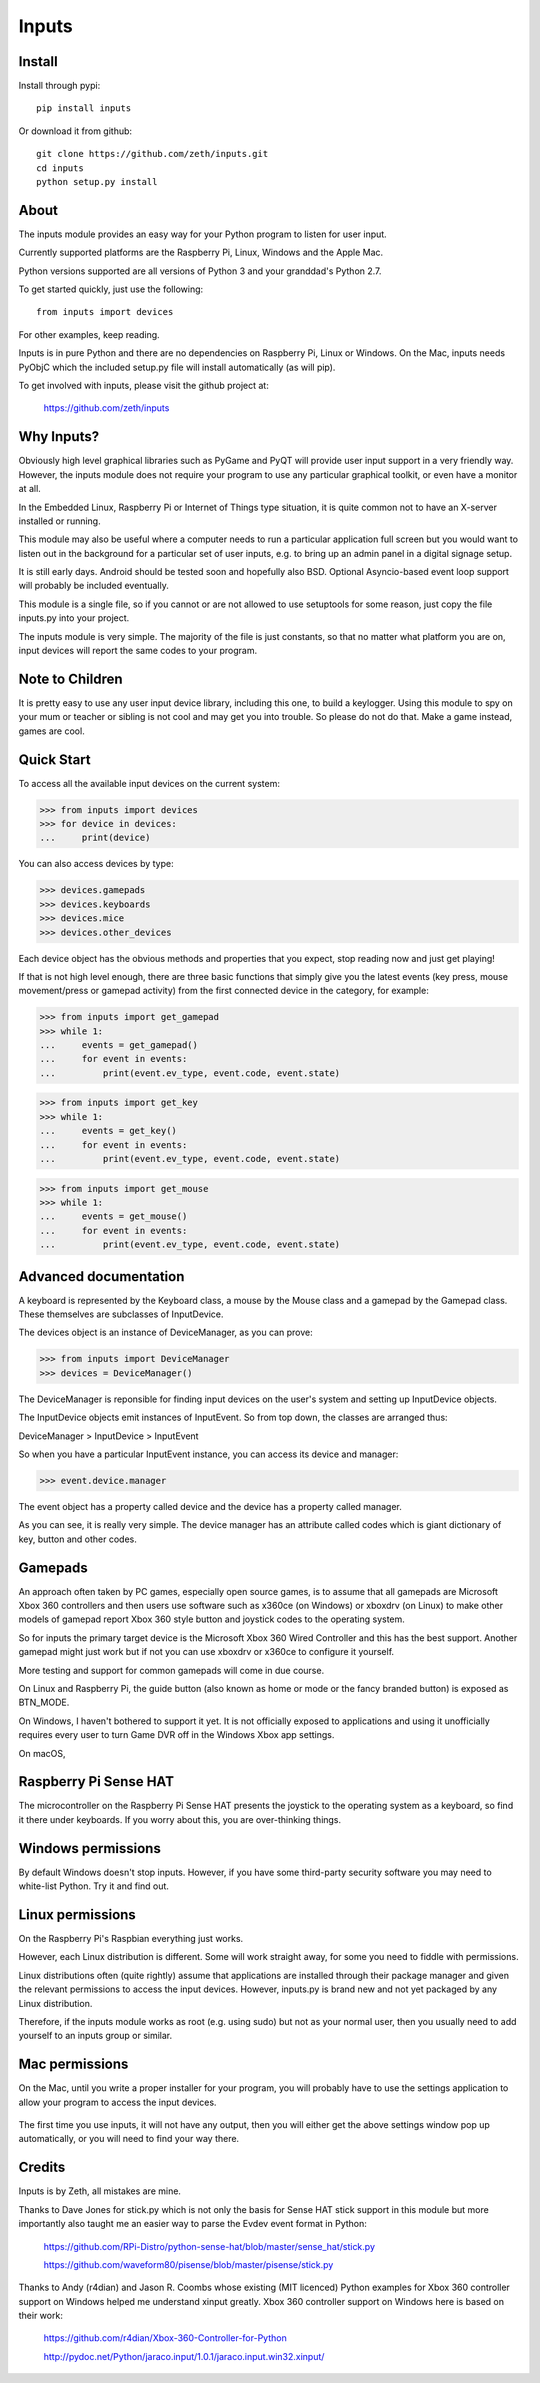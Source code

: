 Inputs
======

    .. image:: https://raw.githubusercontent.com/zeth/inputs/master/devices.png

Install
-------

Install through pypi::

    pip install inputs

Or download it from github::

    git clone https://github.com/zeth/inputs.git
    cd inputs
    python setup.py install

About
-----

The inputs module provides an easy way for your Python program to
listen for user input.

Currently supported platforms are the Raspberry Pi, Linux, Windows and
the Apple Mac.

Python versions supported are all versions of Python 3 and your
granddad's Python 2.7.

To get started quickly, just use the following::

    from inputs import devices

For other examples, keep reading.

Inputs is in pure Python and there are no dependencies on Raspberry
Pi, Linux or Windows. On the Mac, inputs needs PyObjC which the
included setup.py file will install automatically (as will pip).

To get involved with inputs, please visit the github project at:

    https://github.com/zeth/inputs


Why Inputs?
-----------

Obviously high level graphical libraries such as PyGame and PyQT will
provide user input support in a very friendly way. However, the inputs
module does not require your program to use any particular graphical
toolkit, or even have a monitor at all.

In the Embedded Linux, Raspberry Pi or Internet of Things type
situation, it is quite common not to have an X-server installed or
running.

This module may also be useful where a computer needs to run a
particular application full screen but you would want to listen out in
the background for a particular set of user inputs, e.g. to bring up
an admin panel in a digital signage setup.

It is still early days. Android should be tested soon and hopefully
also BSD. Optional Asyncio-based event loop support will probably be
included eventually.

This module is a single file, so if you cannot or are not allowed to
use setuptools for some reason, just copy the file inputs.py into your
project.

The inputs module is very simple. The majority of the file is just
constants, so that no matter what platform you are on, input devices
will report the same codes to your program.

Note to Children
----------------

It is pretty easy to use any user input device library, including this
one, to build a keylogger. Using this module to spy on your mum or
teacher or sibling is not cool and may get you into trouble. So please
do not do that. Make a game instead, games are cool.

Quick Start
-----------

To access all the available input devices on the current system:

>>> from inputs import devices
>>> for device in devices:
...     print(device)

You can also access devices by type:

>>> devices.gamepads
>>> devices.keyboards
>>> devices.mice
>>> devices.other_devices

Each device object has the obvious methods and properties that you
expect, stop reading now and just get playing!

If that is not high level enough, there are three basic functions that
simply give you the latest events (key press, mouse movement/press or
gamepad activity) from the first connected device in the category, for
example:

>>> from inputs import get_gamepad
>>> while 1:
...     events = get_gamepad()
...     for event in events:
...         print(event.ev_type, event.code, event.state)

>>> from inputs import get_key
>>> while 1:
...     events = get_key()
...     for event in events:
...         print(event.ev_type, event.code, event.state)

>>> from inputs import get_mouse
>>> while 1:
...     events = get_mouse()
...     for event in events:
...         print(event.ev_type, event.code, event.state)

Advanced documentation
----------------------

A keyboard is represented by the Keyboard class, a mouse by the Mouse
class and a gamepad by the Gamepad class. These themselves are
subclasses of InputDevice.

The devices object is an instance of DeviceManager, as you can prove:

>>> from inputs import DeviceManager
>>> devices = DeviceManager()

The DeviceManager is reponsible for finding input devices on the
user's system and setting up InputDevice objects.

The InputDevice objects emit instances of InputEvent. So from top
down, the classes are arranged thus:

DeviceManager > InputDevice > InputEvent

So when you have a particular InputEvent instance, you can access its
device and manager:

>>> event.device.manager

The event object has a property called device and the device has a
property called manager.

As you can see, it is really very simple. The device manager has an
attribute called codes which is giant dictionary of key, button and
other codes.

Gamepads
--------

An approach often taken by PC games, especially open source games, is
to assume that all gamepads are Microsoft Xbox 360 controllers and
then users use software such as x360ce (on Windows) or xboxdrv (on
Linux) to make other models of gamepad report Xbox 360 style button
and joystick codes to the operating system.

So for inputs the primary target device is the Microsoft Xbox 360
Wired Controller and this has the best support. Another gamepad might
just work but if not you can use xboxdrv or x360ce to configure it
yourself.

More testing and support for common gamepads will come in due course.

On Linux and Raspberry Pi, the guide button (also known as home or
mode or the fancy branded button) is exposed as BTN_MODE.

On Windows, I haven't bothered to support it yet. It is not officially
exposed to applications and using it unofficially requires every user
to turn Game DVR off in the Windows Xbox app settings.

On macOS,

Raspberry Pi Sense HAT
----------------------

The microcontroller on the Raspberry Pi Sense HAT presents the
joystick to the operating system as a keyboard, so find it there under
keyboards. If you worry about this, you are over-thinking things.

Windows permissions
-------------------

By default Windows doesn't stop inputs. However, if you have some
third-party security software you may need to white-list Python. Try
it and find out.

Linux permissions
-----------------

On the Raspberry Pi's Raspbian everything just works.

However, each Linux distribution is different. Some will work straight
away, for some you need to fiddle with permissions.

Linux distributions often (quite rightly) assume that applications are
installed through their package manager and given the relevant
permissions to access the input devices. However, inputs.py is brand
new and not yet packaged by any Linux distribution.

Therefore, if the inputs module works as root (e.g. using sudo) but
not as your normal user, then you usually need to add yourself to an
inputs group or similar.

Mac permissions
---------------

On the Mac, until you write a proper installer for your program, you
will probably have to use the settings application to allow your
program to access the input devices.

    .. image:: https://raw.githubusercontent.com/zeth/inputs/master/macsecurity.png

The first time you use inputs, it will not have any output, then you
will either get the above settings window pop up automatically, or you
will need to find your way there.

Credits
-------

Inputs is by Zeth, all mistakes are mine.

Thanks to Dave Jones for stick.py which is not only the basis for
Sense HAT stick support in this module but more importantly also
taught me an easier way to parse the Evdev event format in Python:

    https://github.com/RPi-Distro/python-sense-hat/blob/master/sense_hat/stick.py

    https://github.com/waveform80/pisense/blob/master/pisense/stick.py

Thanks to Andy (r4dian) and Jason R. Coombs whose existing (MIT
licenced) Python examples for Xbox 360 controller support on Windows
helped me understand xinput greatly. Xbox 360 controller support on
Windows here is based on their work:

    https://github.com/r4dian/Xbox-360-Controller-for-Python

    http://pydoc.net/Python/jaraco.input/1.0.1/jaraco.input.win32.xinput/
